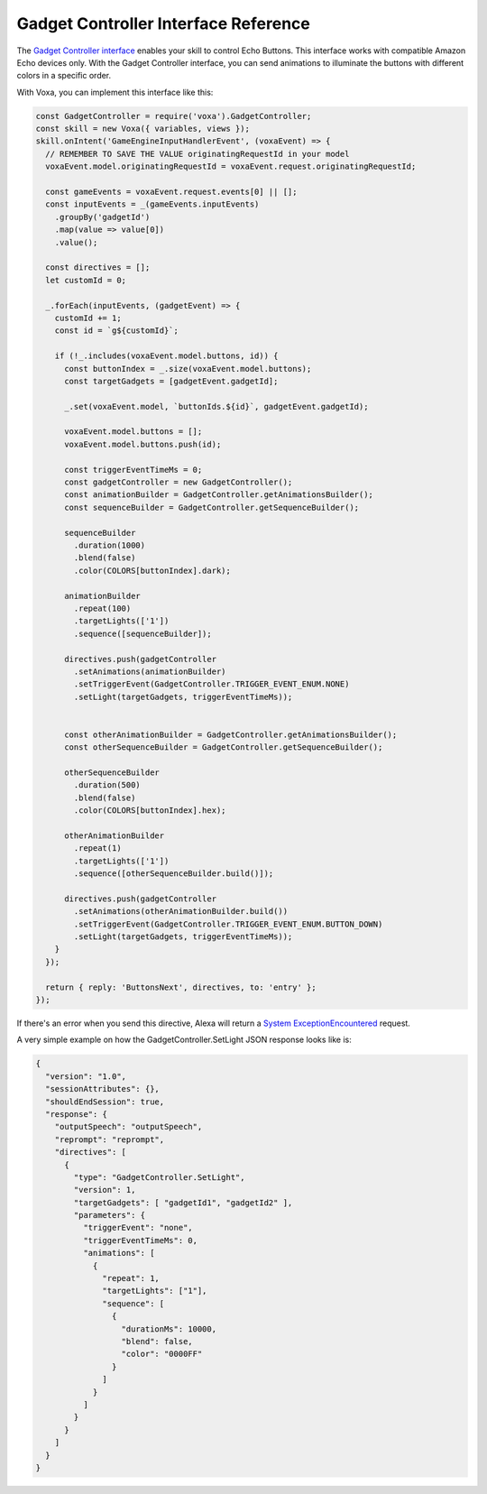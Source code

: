.. _gadgetController:

Gadget Controller Interface Reference
=====================================

The `Gadget Controller interface <https://developer.amazon.com/docs/gadget-skills/gadgetcontroller-interface-reference.html>`_ enables your skill to control Echo Buttons. This interface works with compatible Amazon Echo devices only. With the Gadget Controller interface, you can send animations to illuminate the buttons with different colors in a specific order.

With Voxa, you can implement this interface like this:

.. code-block:: javascript

  const GadgetController = require('voxa').GadgetController;
  const skill = new Voxa({ variables, views });
  skill.onIntent('GameEngineInputHandlerEvent', (voxaEvent) => {
    // REMEMBER TO SAVE THE VALUE originatingRequestId in your model
    voxaEvent.model.originatingRequestId = voxaEvent.request.originatingRequestId;

    const gameEvents = voxaEvent.request.events[0] || [];
    const inputEvents = _(gameEvents.inputEvents)
      .groupBy('gadgetId')
      .map(value => value[0])
      .value();

    const directives = [];
    let customId = 0;

    _.forEach(inputEvents, (gadgetEvent) => {
      customId += 1;
      const id = `g${customId}`;

      if (!_.includes(voxaEvent.model.buttons, id)) {
        const buttonIndex = _.size(voxaEvent.model.buttons);
        const targetGadgets = [gadgetEvent.gadgetId];

        _.set(voxaEvent.model, `buttonIds.${id}`, gadgetEvent.gadgetId);

        voxaEvent.model.buttons = [];
        voxaEvent.model.buttons.push(id);

        const triggerEventTimeMs = 0;
        const gadgetController = new GadgetController();
        const animationBuilder = GadgetController.getAnimationsBuilder();
        const sequenceBuilder = GadgetController.getSequenceBuilder();

        sequenceBuilder
          .duration(1000)
          .blend(false)
          .color(COLORS[buttonIndex].dark);

        animationBuilder
          .repeat(100)
          .targetLights(['1'])
          .sequence([sequenceBuilder]);

        directives.push(gadgetController
          .setAnimations(animationBuilder)
          .setTriggerEvent(GadgetController.TRIGGER_EVENT_ENUM.NONE)
          .setLight(targetGadgets, triggerEventTimeMs));


        const otherAnimationBuilder = GadgetController.getAnimationsBuilder();
        const otherSequenceBuilder = GadgetController.getSequenceBuilder();

        otherSequenceBuilder
          .duration(500)
          .blend(false)
          .color(COLORS[buttonIndex].hex);

        otherAnimationBuilder
          .repeat(1)
          .targetLights(['1'])
          .sequence([otherSequenceBuilder.build()]);

        directives.push(gadgetController
          .setAnimations(otherAnimationBuilder.build())
          .setTriggerEvent(GadgetController.TRIGGER_EVENT_ENUM.BUTTON_DOWN)
          .setLight(targetGadgets, triggerEventTimeMs));
      }
    });

    return { reply: 'ButtonsNext', directives, to: 'entry' };
  });

If there's an error when you send this directive, Alexa will return a `System ExceptionEncountered <https://developer.amazon.com/docs/gadget-skills/gadgetcontroller-interface-reference.html#system-exceptionencountered>`_ request.

A very simple example on how the GadgetController.SetLight JSON response looks like is:

.. code-block:: json

  {
    "version": "1.0",
    "sessionAttributes": {},
    "shouldEndSession": true,
    "response": {
      "outputSpeech": "outputSpeech",
      "reprompt": "reprompt",
      "directives": [
        {
          "type": "GadgetController.SetLight",
          "version": 1,
          "targetGadgets": [ "gadgetId1", "gadgetId2" ],
          "parameters": {
            "triggerEvent": "none",
            "triggerEventTimeMs": 0,
            "animations": [
              {
                "repeat": 1,
                "targetLights": ["1"],
                "sequence": [
                  {
                    "durationMs": 10000,
                    "blend": false,
                    "color": "0000FF"
                  }
                ]
              }
            ]
          }
        }
      ]
    }
  }
